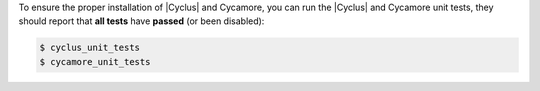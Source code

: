 To ensure the proper installation of |Cyclus| and Cycamore, you can run the
|Cyclus| and Cycamore unit tests, they should report that **all tests** have
**passed** (or been disabled):

.. code-block:: bash 

  $ cyclus_unit_tests
  $ cycamore_unit_tests

 




